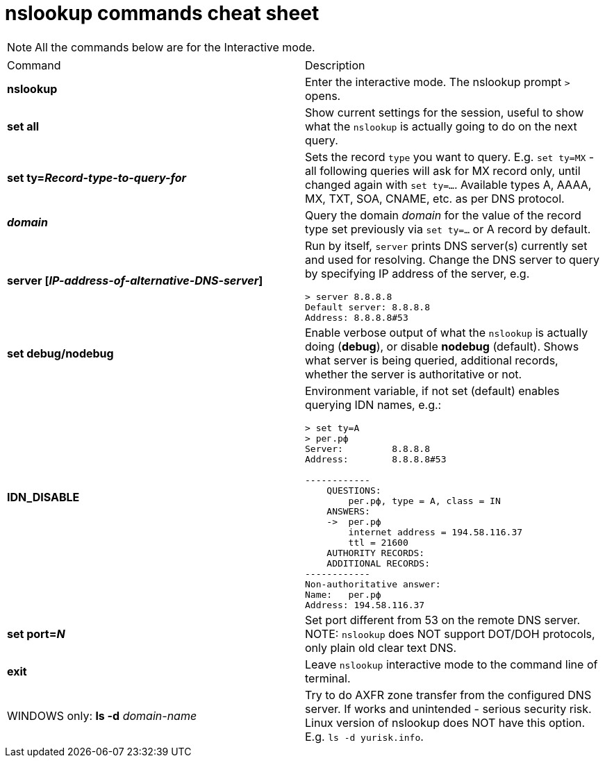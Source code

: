 = nslookup commands cheat sheet
:homepage: https://github.com/yuriskinfo/cheat-sheets
:toc:



NOTE: All the commands below are for the Interactive mode.

[cols=2, options="headers"]
|===
|Command
|Description

|*nslookup*
|Enter the interactive mode. The nslookup prompt `>` opens.

|*set all*
|Show current settings for the session, useful to show what the `nslookup` is actually going to do on the next query.

|*set ty=_Record-type-to-query-for_*
|Sets the record `type` you want to query. E.g. `set ty=MX` - all following queries will ask for MX record only, until changed again with `set ty=...`. Available types A, AAAA, MX, TXT, SOA, CNAME, etc. as per DNS protocol.

|*_domain_*
|Query the domain _domain_ for the value of the record type set previously via `set ty=...` or A record by default.

|*server [_IP-address-of-alternative-DNS-server_]*
a|Run by itself, `server` prints DNS server(s) currently set and used for resolving. Change the DNS server to query by specifying IP address of the server, e.g. 

----
> server 8.8.8.8
Default server: 8.8.8.8
Address: 8.8.8.8#53
----

|*set debug/nodebug*
|Enable verbose output of what the `nslookup` is actually doing (*debug*), or disable *nodebug* (default). Shows what server is being queried, additional records, whether the server is authoritative or not. 

|*IDN_DISABLE*
a|Environment variable, if not set (default) enables querying IDN names, e.g.:

----
> set ty=A
> рег.рф
Server:         8.8.8.8
Address:        8.8.8.8#53

------------
    QUESTIONS:
        рег.рф, type = A, class = IN
    ANSWERS:
    ->  рег.рф
        internet address = 194.58.116.37
        ttl = 21600
    AUTHORITY RECORDS:
    ADDITIONAL RECORDS:
------------
Non-authoritative answer:
Name:   рег.рф
Address: 194.58.116.37
----

|*set port=_N_*
|Set port different from 53 on the remote DNS server. NOTE: `nslookup` does NOT support DOT/DOH protocols, only plain old clear text DNS.

|*exit*
|Leave `nslookup` interactive mode to the command line of terminal.

|WINDOWS only: 
*ls -d* _domain-name_
|Try to do AXFR zone transfer from the configured DNS server. If works and unintended - serious security risk. Linux version of nslookup does NOT have this option. E.g. `ls -d yurisk.info`.







|===